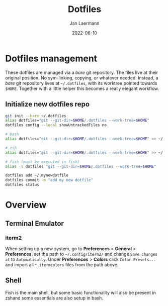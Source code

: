 #+title: Dotfiles
#+author: Jan Laermann
#+date: 2022-06-10

* Dotfiles management

These dotfiles are managed via a /bare/ git repository.
The files live at their original position. No sym-linking, copying, or whatever needed.
Instead, a /bare/ git repository lives at =~/.dotfiles=, with its worktree pointed towards =$HOME=.
Together with a little helper this becomes a really elegant workflow.

** Initialize new dotfiles repo
#+begin_src bash
git init --bare ~/.dotfiles
alias dotfiles="git --git-dir=$HOME/.dotfiles --work-tree=$HOME"
dotfiles config --local showUntrackedFiles no

# bash
alias dotfiles="git --git-dir=$HOME/.dotfiles --work-tree=$HOME" >> ~/.bashrc

# zsh
alias dotfiles="git --git-dir=$HOME/.dotfiles --work-tree=$HOME" >> ~/.zshrc

# fish (must be executed in fish)
alias -s dotfiles "git --git-dir=$HOME/.dotfiles --work-tree=$HOME"

dotfiles add ~/.mynewdotfile
dotfiles commit -m "add my new dotfile"
dotfiles status
#+end_src


* Overview

** Terminal Emulator
*** iterm2
When setting up a new system, go to *Preferences* > *General* > *Preferences*, set the path to =~/.config/iterm2/= and change =Save changes at= to =Automatically=.
Under *Preferences* > *Colors* click =Color Presets...= and import all =*.itermcolors= files from the path above.

** Shell
Fish is the main shell, but some basic functionality will also be present in zshand some essentials are also setup in bash.

